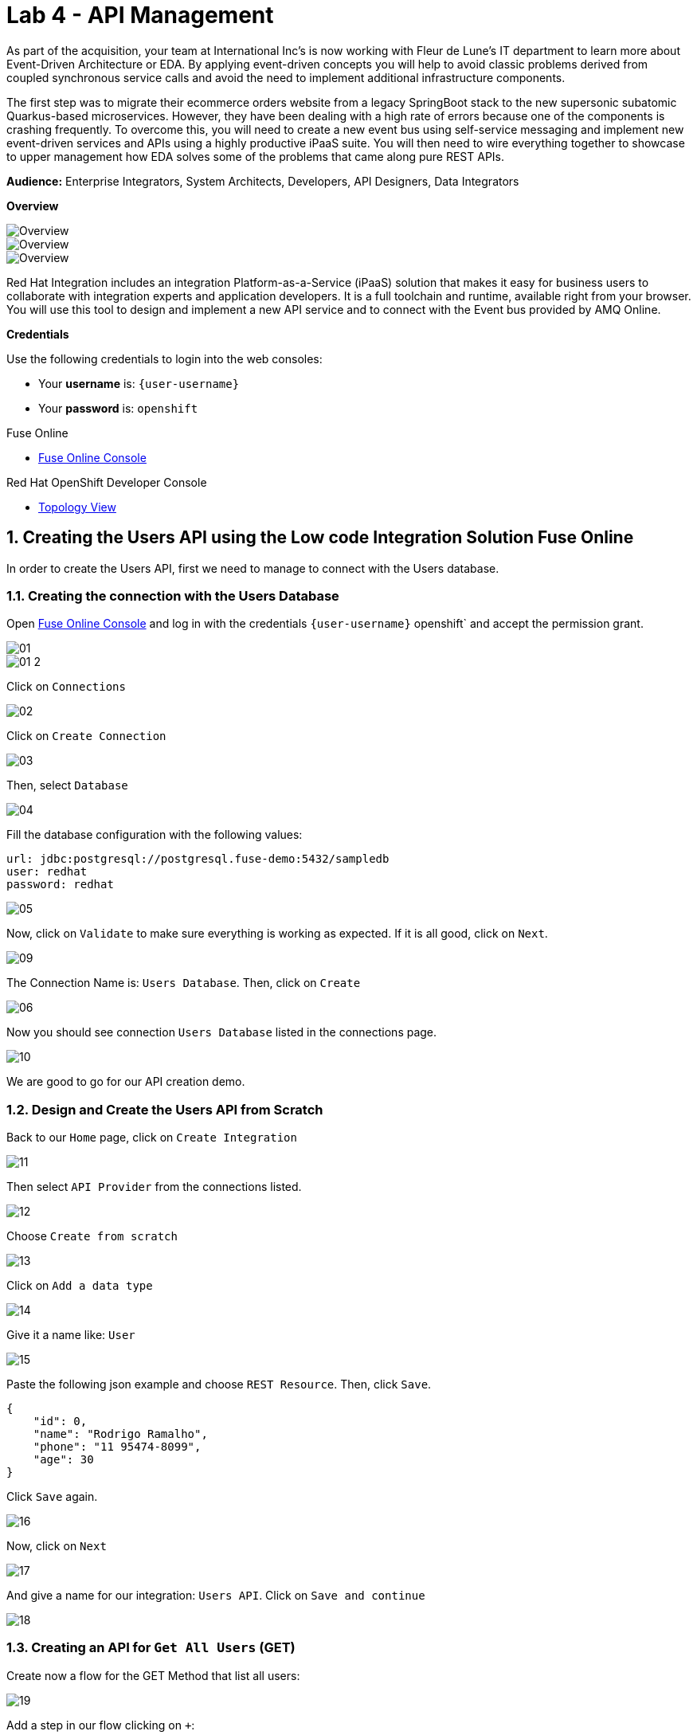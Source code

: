 // Attributes
:walkthrough: API Management
:title: Lab 4 - {walkthrough}
:user-password: openshift
:standard-fail-text: Verify that you followed all the steps. If you continue to have issues, contact a workshop assistant.
:namespace: {user-username}

// URLs
:fuse-user-url: https://syndesis-fuse-{user-username}.{openshift-app-host}/

[id='api-management']
= {title}

As part of the acquisition, your team at International Inc's is now working with Fleur de Lune's IT department to learn more about Event-Driven Architecture or EDA. By applying event-driven concepts you will help to avoid classic problems derived from coupled synchronous service calls and avoid the need to implement additional infrastructure components. 

The first step was to migrate their ecommerce orders website from a legacy SpringBoot stack to the new supersonic subatomic Quarkus-based microservices. However, they have been dealing with a high rate of errors because one of the components is crashing frequently. To overcome this, you will need to create a new event bus using self-service messaging and implement new event-driven services and APIs using a highly productive iPaaS suite. You will then need to wire everything together to showcase to upper management how EDA solves some of the problems that came along pure REST APIs.

*Audience:* Enterprise Integrators, System Architects, Developers, API Designers, Data Integrators

*Overview*

image::images/00-lab-overview-01.png[Overview, role="integr8ly-img-responsive"]

image::images/00-lab-overview-02.png[Overview, role="integr8ly-img-responsive"]

image::images/00-lab-overview-03.png[Overview, role="integr8ly-img-responsive"]

Red Hat Integration includes an integration Platform-as-a-Service (iPaaS) solution that makes it easy for business users to collaborate with integration experts and application developers. It is a full toolchain and runtime, available right from your browser. You will use this tool to design and implement a new API service and to connect with the Event bus provided by AMQ Online.

*Credentials*

Use the following credentials to login into the web consoles:

* Your *username* is: `{user-username}`
* Your *password* is: `{user-password}`

[type=walkthroughResource]
.Fuse Online
****
* link:{fuse-user-url}[Fuse Online Console, window="_blank", , id="resources-fuse-user-url"]
****
[type=walkthroughResource]
.Red Hat OpenShift Developer Console
****
* link:{openshift-host}/topology/ns/{namespace}[Topology View, window="_blank"]
****

:sectnums:

[time=15]
== Creating the Users API using the Low code Integration Solution Fuse Online

In order to create the Users API, first we need to manage to connect with the Users database.

=== Creating the connection with the Users Database

Open link:{fuse-user-url}[Fuse Online Console, window="_blank"] and log in with the credentials `{user-username}` {user-password}` and accept the permission grant.

image::images/01.png[]
image::images/01-2.png[]

Click on `Connections`

image::images/02.png[]

Click on `Create Connection`

image::images/03.png[]

Then, select `Database`

image::images/04.png[]

Fill the database configuration with the following values:

```properties
url: jdbc:postgresql://postgresql.fuse-demo:5432/sampledb
user: redhat
password: redhat
```

image::images/05.png[]

Now, click on `Validate` to make sure everything is working as expected. If it is all good, click on `Next`.

image::images/09.png[]

The Connection Name is: `Users Database`. Then, click on `Create`

image::images/06.png[]

Now you should see connection `Users Database` listed in the connections page.

image::images/10.png[]

We are good to go for our API creation demo.

=== Design and Create the Users API from Scratch

Back to our `Home` page, click on `Create Integration`

image::images/11.png[]

Then select `API Provider` from the connections listed.

image::images/12.png[]

Choose `Create from scratch`

image::images/13.png[]

Click on `Add a data type`

image::images/14.png[]

Give it a name like: `User`

image::images/15.png[]

Paste the following json example and choose `REST Resource`. Then, click `Save`.

```json
{
    "id": 0,
    "name": "Rodrigo Ramalho",
    "phone": "11 95474-8099",
    "age": 30
}
```

Click `Save` again.

image::images/16.png[]

Now, click on `Next`

image::images/17.png[]

And give a name for our integration: `Users API`. Click on `Save and continue`

image::images/18.png[]

=== Creating an API for `Get All Users` (GET)

Create now a flow for the GET Method that list all users:

image::images/19.png[]

Add a step in our flow clicking on `+`:

image::images/20.png[]

Now choose our `Users Database` connection created previously.

image::images/21.png[]

Click on `Invoke SQL to obtain, store, update or delete data`:

image::images/22.png[]

Fill the `SQL Statement` with: `select * from users` and then click `Next`

image::images/23.png[]

Add a log step in our flow. Click again on the `+`:

image::images/24.png[]

Then choose `Log`

image::images/25.png[]

In the `Custom Text`, write `Loading users from database` and click `Done`.

image::images/26.png[]

Now, let's add a data mapping to our flow. In the last step, click in the yellow icon and then go to `Add a data mapping step`.

image::images/27.png[]

Expand both panel clicking on the arrows:

image::images/28.png[]

Now, drag and drop the source fields matching with the target fields and then click on `Done`.

image::images/29.png[]

Click now on `Save`.

image::images/30.png[]

=== Creating API for `Create a users` (POST)

From the combobox `Operations`, choose `Create a users`:

image::images/31.png[]

Repeat the same steps you did when `Creating an API for Get All Users (GET)`

When adding the Users Database, you need to click on `Invoke SQL to obtain, store, update or delete data` and add `INSERT INTO USERS(NAME,PHONE,AGE) VALUES(:#NAME,:#PHONE,:#AGE);` in the field `SQL statement`.

image::images/32.png[]

Also, during the data mapping you won't need to associate the `id` field because it will be already generate by the postgres database.

image::images/33.png[]

In the end, you should have something like:

image::images/34.png[]

Now, click on `Save` and then on `Publish`

image::images/35.png[]

Now, we need to wait Openshift build our container. When done, you should see `Published version 1` on the top of the page.

If you go to the `Home` page, we have 1 integration running.

image::images/37.png[]

Our last step is to expose our integration on Openshift using `Route`s.

```bash
oc create route edge i-users-api --service=i-users-api -n fuse
```

=== Testing your integration

You can check if your integration is working properly running:

[source,bash,subs="attributes+"]
----
curl https://$(oc get route -n fuse | grep i-users-api | awk '{print $2"/users"}')
----

Or you can try with [httpie](https://httpie.org/):

[source,java,subs="attributes+"]
----
http https://$(oc get route -n fuse | grep i-users-api | awk '{print $2"/users"}')
----

=== Exposing your API using 3Scale

==== Importing API from Openshift

First, let's import our API from Openshift. To do that, just click on `NEW API`.

image::images/38.png[]

Select `Import from Openshift`. Then choose `fuse` for the `Namespace` combobox and `i-users-api` for the `Name` field. Click on `Create Service`.

image::images/39.png[]

Now you should see your new api on the 3scale dashboard.

image::images/40.png[]

==== Creating an application plan for our API

We need to create an application plan for our users api. Click on `Dashboard` menu and then on `i-users-api`

image::images/41.png[]

Now, click on `Create Application Plan`.

image::images/42.png[]

For the `Name` field use: `Basic Plan`. And for the `System name`: `basic-plan`. Now click on `Create Application Plan`.

image::images/43.png[]

We need to publish our application plan. To do that, click on `Publish`

image::images/44.png[]

==== Creating an application for our API